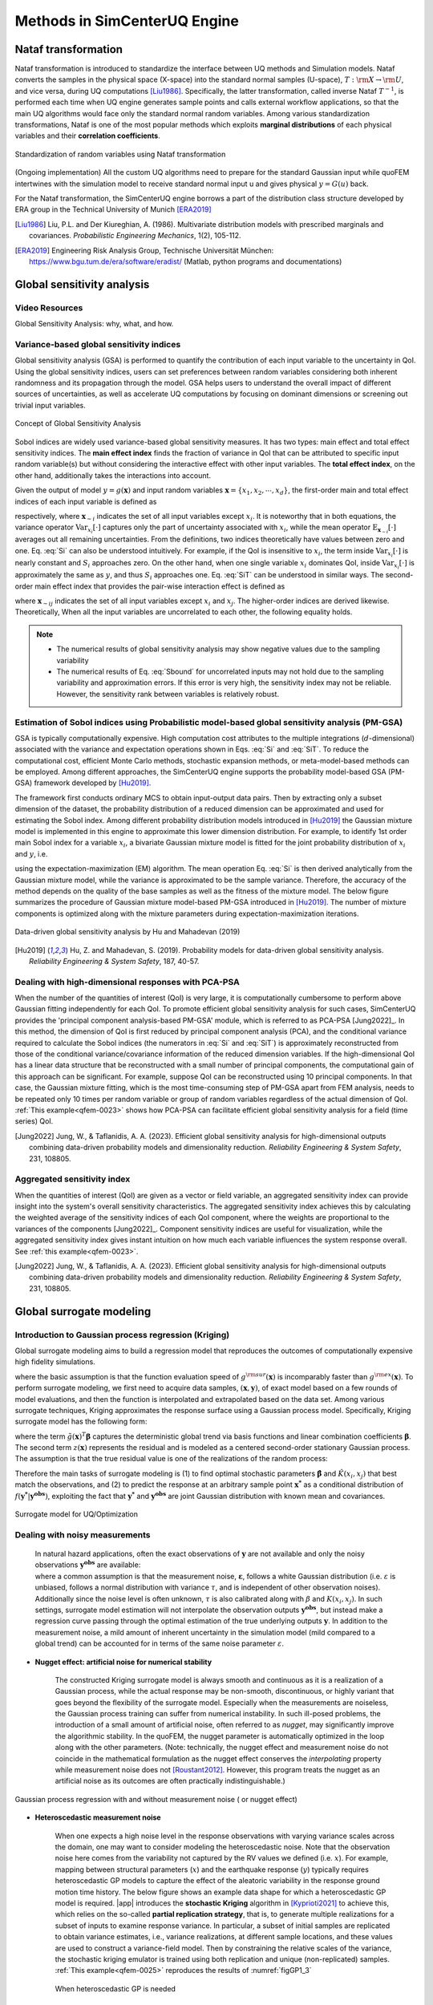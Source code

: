 .. _lbluqSimTechnical:

Methods in SimCenterUQ Engine 
*****************************

Nataf transformation
====================

Nataf transformation is introduced to standardize the interface between UQ methods and Simulation models. Nataf converts the samples in the physical space (X-space) into the standard normal samples (U-space), :math:`T:\rm{X} \rightarrow \rm{U}`, and vice versa, during UQ computations [Liu1986]_. Specifically, the latter transformation, called inverse Nataf :math:`T^{-1}`, is performed each time when UQ engine generates sample points and calls external workflow applications, so that the main UQ algorithms would face only the standard normal random variables. Among various standardization transformations, Nataf is one of the most popular methods which exploits **marginal distributions** of each physical variables and their **correlation coefficients**.

.. _figNataf1:

.. figure:: figures/UQ/SimCenterNataf1.png
   :align: center
   :figclass: align-center
   :width: 600

   Standardization of random variables using Nataf transformation

.. Note ::
(Ongoing implementation) All the custom UQ algorithms need to prepare for the standard Gaussian input while quoFEM intertwines with the simulation model to receive standard normal input u and gives physical :math:`y=G(u)` back.

For the Nataf transformation, the SimCenterUQ engine borrows a part of the distribution class structure developed by ERA group in the Technical University of Munich [ERA2019]_ 

.. [Liu1986]
   Liu, P.L. and Der Kiureghian, A. (1986). Multivariate distribution models with prescribed marginals and covariances. *Probabilistic Engineering Mechanics*, 1(2), 105-112.

.. [ERA2019]
   Engineering Risk Analysis Group, Technische Universität München: https://www.bgu.tum.de/era/software/eradist/ (Matlab, python programs and documentations)

.. _lbluqSimTechnical_Sensitivity:


Global sensitivity analysis
===========================

Video Resources 
------------------
Global Sensitivity Analysis: why, what, and how.

.. raw:: html

   <div style="text-align: center;">
      <iframe src="https://www.youtube.com/embed/JC8xN5LAo84?start=134" width="560" height="315" frameborder="5" allowfullscreen="allowfullscreen"></iframe>
   </div>
 
.. raw:: html

   <p><br>Click to replay the video from <a href="javascript:window.location.reload(true);">2:14</a>. </p>



Variance-based global sensitivity indices
-----------------------------------
Global sensitivity analysis (GSA) is performed to quantify the contribution of each input variable to the uncertainty in QoI. Using the global sensitivity indices, users can set preferences between random variables considering both inherent randomness and its propagation through the model. GSA helps users to understand the overall impact of different sources of uncertainties, as well as accelerate UQ computations by focusing on dominant dimensions or screening out trivial input variables.

.. _figSensitivity1:

.. figure:: figures/UQ/SimCenterSensitivity1.png
   :align: center
   :figclass: align-center
   :width: 600

   Concept of Global Sensitivity Analysis
	
	
Sobol indices are widely used variance-based global sensitivity measures. It has two types: main effect and total effect sensitivity indices. The **main effect index** finds the fraction of variance in QoI that can be attributed to specific input random variable(s) but without considering the interactive effect with other input variables. The **total effect index**, on the other hand, additionally takes the interactions into account.

Given the output of model :math:`y=g(\boldsymbol{x})` and input random variables :math:`\boldsymbol{x}=\{x_1,x_2, \cdots ,x_d\}`, the first-order main and total effect indices of each input variable is defined as


.. math::
	:label: Si
	
	S_i=\frac{\text{Var}_{x_i}[\text{E}_{\boldsymbol{x}_{\sim i}}[y|x_i]]}{\text{Var}[y]}, \qquad i=1, \cdots ,d
	
   
.. math::
	:label: SiT

	S_i^T=\frac{\text{E}_{\boldsymbol{x}_{\sim i}}[\text{Var}_{x_i}[y|\boldsymbol{x}_{\sim i}]]}{\text{Var}[y]},  \qquad  i=1, \cdots ,d


respectively, where :math:`\boldsymbol{x}_{\sim i}` indicates the set of all input variables except :math:`x_i`. It is noteworthy that in both equations, the variance operator :math:`\text{Var}_{x_i}[\cdot]` captures only the part of uncertainty associated with :math:`x_i`, while the mean operator :math:`\text{E}_{\boldsymbol{x}_{\sim i}}[\cdot]` averages out all remaining uncertainties. From the definitions, two indices theoretically have values between zero and one. Eq. :eq:`Si` can also be understood intuitively. For example, if the QoI is insensitive to :math:`x_i`, the term inside :math:`\text{Var}_{x_i}[\cdot]` is nearly constant and :math:`S_i` approaches zero. On the other hand, when one single variable :math:`x_i` dominates QoI, inside :math:`\text{Var}_{x_i}[\cdot]` is approximately the same as :math:`y`, and thus :math:`S_i` approaches one. Eq. :eq:`SiT` can be understood in similar ways. The second-order main effect index that provides the pair-wise interaction effect is defined as

.. math::
	:label: Sij

	S_{ij}=\frac{\text{Var}_{x_i,x_j}[\text{E}_{\boldsymbol{x}\sim ij}[y|x_i,x_j]]}{\text{Var}[y]} - S_i - S_j,  \qquad  i,j=1, \cdots ,d
	
where :math:`\boldsymbol{x}_{\sim ij}` indicates the set of all input variables except :math:`x_i` and :math:`x_j`. The higher-order indices are derived likewise. Theoretically, When all the input variables are uncorrelated to each other, the following equality holds.

.. math::
	:label: Sbound

	\sum^d_{i=1} S_i + \sum^d_{i<j} S_{ij} + \cdots + S_{12 \cdots d} = 1 


.. note::

   - The numerical results of global sensitivity analysis may show negative values due to the sampling variability
   - The numerical results of Eq. :eq:`Sbound` for uncorrelated inputs may not hold due to the sampling variability and approximation errors. If this error is very high, the sensitivity index may not be reliable. However, the sensitivity rank between variables is relatively robust.


Estimation of Sobol indices using Probabilistic model-based global sensitivity analysis (PM-GSA)
----------------------------

GSA is typically computationally expensive. High computation cost attributes to the multiple integrations (:math:`d`-dimensional) associated with the variance and expectation operations shown in Eqs. :eq:`Si` and :eq:`SiT`. To reduce the computational cost, efficient Monte Carlo methods, stochastic expansion methods, or meta-model-based methods can be employed. Among different approaches, the SimCenterUQ engine supports the probability model-based GSA (PM-GSA) framework developed by [Hu2019]_. 

The framework first conducts ordinary MCS to obtain input-output data pairs. Then by extracting only a subset dimension of the dataset, the probability distribution of a reduced dimension can be approximated and used for estimating the Sobol index. Among different probability distribution models introduced in [Hu2019]_  the Gaussian mixture model is implemented in this engine to approximate this lower dimension distribution. For example, to identify 1st order main Sobol index for a variable :math:`x_i`, a bivariate Gaussian mixture model is fitted for the joint probability distribution of :math:`x_i` and :math:`y`, i.e.

.. math::
	:label: GM

	f_{x_i,y}(x_i,y) \simeq f_{x_i,y}^{GM} (x_i,y)
using the expectation-maximization (EM) algorithm. The mean operation Eq. :eq:`Si` is then derived analytically from the Gaussian mixture model, while the variance is approximated to be the sample variance. Therefore, the accuracy of the method depends on the quality of the base samples as well as the fitness of the mixture model. The below figure summarizes the procedure of Gaussian mixture model-based PM-GSA introduced in [Hu2019]_. The number of mixture components is optimized along with the mixture parameters during expectation-maximization iterations. 

.. _figSensitivity2:

.. figure:: figures/UQ/SimCenterSensitivity2.png
	:align: center
	:figclass: align-center
	:width: 600

  	Data-driven global sensitivity analysis by Hu and Mahadevan (2019)

.. [Hu2019]
   Hu, Z. and Mahadevan, S. (2019). Probability models for data-driven global sensitivity analysis. *Reliability Engineering & System Safety*, 187, 40-57.




Dealing with high-dimensional responses with PCA-PSA
---------------------------------------------------

When the number of the quantities of interest (QoI) is very large, it is computationally cumbersome to perform above Gaussian fitting independently for each QoI. To promote efficient global sensitivity analysis for such cases, SimCenterUQ provides the 'principal component analysis-based PM-GSA' module, which is referred to as PCA-PSA [Jung2022]_. In this method, the dimension of QoI is first reduced by principal component analysis (PCA), and the conditional variance required to calculate the Sobol indices (the numerators in :eq:`Si` and :eq:`SiT`) is approximately reconstructed from those of the conditional variance/covariance information of the reduced dimension variables. If the high-dimensional QoI has a linear data structure that be reconstructed with a small number of principal components, the computational gain of this approach can be significant. For example, suppose QoI can be reconstructed using 10 principal components. In that case, the Gaussian mixture fitting, which is the most time-consuming step of PM-GSA apart from FEM analysis, needs to be repeated only 10 times per random variable or group of random variables regardless of the actual dimension of QoI. :ref:`This example<qfem-0023>` shows how PCA-PSA can facilitate efficient global sensitivity analysis for a field (time series) QoI.

.. [Jung2022]
   Jung, W., & Taflanidis, A. A. (2023). Efficient global sensitivity analysis for high-dimensional outputs combining data-driven probability models and dimensionality reduction. *Reliability Engineering & System Safety*, 231, 108805.


Aggregated sensitivity index
-----------------------------

When the quantities of interest (QoI) are given as a vector or field variable, an aggregated sensitivity index can provide insight into the system's overall sensitivity characteristics. The aggregated sensitivity index achieves this by calculating the weighted average of the sensitivity indices of each QoI component, where the weights are proportional to the variances of the components [Jung2022]_. Component sensitivity indices are useful for visualization, while the aggregated sensitivity index gives instant intuition on how much each variable influences the system response overall. See :ref:`this example<qfem-0023>`.

.. [Jung2022]
   Jung, W., & Taflanidis, A. A. (2023). Efficient global sensitivity analysis for high-dimensional outputs combining data-driven probability models and dimensionality reduction. *Reliability Engineering & System Safety*, 231, 108805.

.. _lbluqSimTechnical_Surrogate:

Global surrogate modeling 
============================

Introduction to Gaussian process regression (Kriging)
--------------------------------------------------------

Global surrogate modeling aims to build a regression model that reproduces the outcomes of computationally expensive high fidelity simulations. 

.. math::
	:label: GP

	\boldsymbol{y}=g^{\rm{ex}} (\boldsymbol{x}) \simeq g^{\rm{sur}} (\boldsymbol{x})  

where the basic assumption is that the function evaluation speed of :math:`g^{\rm{sur}}(\boldsymbol{x})` is incomparably faster than :math:`g^{\rm{ex}}(\boldsymbol{x})`. To perform surrogate modeling, we first need to acquire data samples, :math:`(\boldsymbol{x},\boldsymbol{y})`, of exact model based on a few rounds of model evaluations, and then the function is interpolated and extrapolated based on the data set. Among various surrogate techniques, Kriging approximates the response surface using a Gaussian process model. Specifically, Kriging surrogate model has the following form: 

.. math::
	:label: GPsurr

	g^{\rm{sur}} (\boldsymbol{x}) = \tilde{g}(\boldsymbol{x})^T\boldsymbol{\beta}+z(\boldsymbol{x})

where the term :math:`\tilde{g}(\boldsymbol{x})^T\boldsymbol{\beta}` captures the deterministic global trend via basis functions and linear combination coefficients :math:`\boldsymbol{\beta}`. The second term :math:`z(\boldsymbol{x})` represents the residual and is modeled as a centered second-order stationary Gaussian process. The assumption is that the true residual value is one of the realizations of the random process:

.. math::
	:label: GPresidual

	z(\boldsymbol{x}) \sim GP (\boldsymbol{x};0,K(\boldsymbol{x_i},\boldsymbol{x_j}))

Therefore the main tasks of surrogate modeling is (1) to find optimal stochastic parameters :math:`\hat{\boldsymbol{\beta}}` and :math:`\hat{K}(x_i,x_j)` that best match the observations, and (2) to predict the response at an arbitrary sample point :math:`\boldsymbol{x^*}` as a conditional distribution of :math:`f(\boldsymbol{y^*}|\boldsymbol{y^{obs}})`, exploiting the fact that 
:math:`\boldsymbol{y^*}` and :math:`\boldsymbol{y^{obs}}` are joint Gaussian distribution with known mean and covariances.


.. _figSensitivity2_2:

.. figure:: figures/UQ/SimCenterSurrogate.png
	:align: center
	:figclass: align-center
	:width: 600

  	Surrogate model for UQ/Optimization


Dealing with noisy measurements
--------------------------------------------------------

	| In natural hazard applications, often the exact observations of :math:`\boldsymbol{y}` are not available and only the noisy observations :math:`\boldsymbol{y^{obs}}` are available:

	.. math::
		:label: GP

			\boldsymbol{y^{obs}}=\boldsymbol{y} + \boldsymbol{\varepsilon} =g^{\rm{ex}} (\boldsymbol{x}) + \boldsymbol{\varepsilon}


	| where a common assumption is that the measurement noise, :math:`\boldsymbol{\varepsilon}`, follows a white Gaussian distribution (i.e. :math:`\varepsilon` is unbiased, follows a normal distribution with variance :math:`\tau`, and is independent of other observation noises). Additionally since the noise level is often unknown, :math:`\tau` is also calibrated along with :math:`\beta` and :math:`K(x_i,x_j)`. In such settings, surrogate model estimation will not interpolate the observation outputs :math:`\boldsymbol{y^{obs}}`, but instead make a regression curve passing through the optimal estimation of the true underlying outputs :math:`\boldsymbol{y}`. In addition to the measurement noise, a mild amount of inherent uncertainty in the simulation model (mild compared to a global trend) can be accounted for in terms of the same noise parameter :math:`\varepsilon`.


* **Nugget effect: artificial noise for numerical stability**

	| The constructed Kriging surrogate model is always smooth and continuous as it is a realization of a Gaussian process, while the actual response may be non-smooth, discontinuous, or highly variant that goes beyond the flexibility of the surrogate model. Especially when the measurements are noiseless, the Gaussian process training can suffer from numerical instability. In such ill-posed problems, the introduction of a small amount of artificial noise, often referred to as *nugget*, may significantly improve the algorithmic stability. In the quoFEM, the nugget parameter is automatically optimized in the loop along with the other parameters. (Note: technically, the nugget effect and measurement noise do not coincide in the mathematical formulation as the nugget effect conserves the *interpolating* property while measurement noise does not [Roustant2012]_. However, this program treats the nugget as an artificial noise as its outcomes are often practically indistinguishable.)


.. _figGP1_2:

.. figure:: figures/UQ/GPnugget.png
	:align: center
	:figclass: align-center
	:width: 600

  	Gaussian process regression with and without measurement noise ( or nugget effect)


* **Heteroscedastic measurement noise**

	| When one expects a high noise level in the response observations with varying variance scales across the domain, one may want to consider modeling the heteroscedastic noise. Note that the observation noise here comes from the variability not captured by the RV values we defined (i.e. :math:`x`). For example, mapping between structural parameters (:math:`x`) and the earthquake response (:math:`y`) typically requires heteroscedastic GP models to capture the effect of the aleatoric variability in the response ground motion time history. The below figure shows an example data shape for which a heteroscedastic GP model is required. |app| introduces the **stochastic Kriging** algorithm in [Kyprioti2021]_ to achieve this, which relies on the so-called **partial replication strategy**, that is, to generate multiple realizations for a subset of inputs to examine response variance. In particular, a subset of initial samples are replicated to obtain variance estimates, i.e., variance realizations, at different sample locations, and these values are used to construct a variance-field model. Then by constraining the relative scales of the variance, the stochastic kriging emulator is trained using both replication and unique (non-replicated) samples. :ref:`This example<qfem-0025>` reproduces the results of :numref:`figGP1_3`

	.. _figGP1_3:

	.. figure:: figures/UQ/StochasticGP.png
		:align: center
		:figclass: align-center
		:width: 500

	  	When heteroscedastic GP is needed



Construction of surrogate model
---------------------------------

Input-Output settings
^^^^^^^^^^^^^^^^^^^^^


.. only:: quoFEM_app

	+-----------+----------------------------------------------------------+-------------------------------------------+
	|           | Input (RV) type                                          |  Output (QoI) type                        |
	+===========+==========================================================+===========================================+
	| **Case1** | Adaptive Design of Experiments (DoE) :                   | Simulator :                               |
	|           |                                                          |                                           |
	|           | a bounded variable space of :math:`\boldsymbol{x}`       | :math:`\boldsymbol{y}=g(\boldsymbol{x})`  |
	+-----------+------------------------------------------+---------------+-------------------------------------------+
	| **Case2** | Data set :                                               | Simulator :                               |
	|           |                                                          |                                           |
	|           | {:math:`\boldsymbol{x_1,x_2, ... ,x_N}`}                 | :math:`\boldsymbol{y}=g(\boldsymbol{x})`  |
	+-----------+----------------------------------------------------------+-------------------------------------------+
	| **Case3** | Data set :                                               | Data set :                                |
	|           |                                                          |                                           |
	|           | {:math:`\boldsymbol{x_1,x_2, ... ,x_N}`}                 | {:math:`\boldsymbol{y_1,y_2, ... ,y_N}`}  |
	+-----------+----------------------------------------------------------+-------------------------------------------+

.. only:: EEUQ_app

	+-----------+----------------------------------------------------------+-------------------------------------------+
	|           | Input (RV) type                                          |  Output (QoI) type                        |
	+===========+==========================================================+===========================================+
	| **Case1** | Space filling sampling :                                 | Simulator :                               |
	|           |                                                          |                                           |
	|           | a bounded variable space of :math:`\boldsymbol{x}`       | :math:`\boldsymbol{y}=g(\boldsymbol{x})`  |
	+-----------+------------------------------------------+---------------+-------------------------------------------+


.. only:: quoFEM_app

	User have the following options:

	* **Case1** : users can provide a range of input variables (bounds) and a simulation model. After the initial space-filling phase using Latin hypercube sampling (LHS), **adaptive design of experiment (DoE)** is activated. Given current predictions, the next optimal simulation point is optimized such that the expected gain is maximized. 
	* **Case2** : users can provide pairs of input-output dataset
	* **Case3** : users can provide input data points and a simulation model


.. only:: EEUQ_app

	User have the following option:

	* **Case1** : users can provide a range of input variables (bounds) and a simulation model. 


Kernel and basis functions
^^^^^^^^^^^^^^^^^^^^^^^^^^^
The covariance kernel of the outcome process is unknown in most practical applications. Therefore, the mathematical form of the kernel is first assumed, and its parameters are calibrated based on the observation data. Following are some of the popular stationary covariance kernels. 

* **Radial-basis function (RBF)**

  | Radial-basis function, also known as squared-exponential or Gaussian kernel, is one of the most widely used covariance kernel. 

	.. math::
		:label: RBD

		k(\boldsymbol{x_i},\boldsymbol{x_j}) = \sigma\prod_{d=1}^{D} \exp\Bigg(-\frac{1}{2} \frac{(x_{i,d}-x_{j,d})^2}{l_d^2}\Bigg)

	
  | where :math:`\boldsymbol{x_i}` and :math:`\boldsymbol{x_j}` are two arbitrary points in the domain and the hyperparameters, :math:`D` is number of the input variables. The parameters :math:`\sigma` and :math:`l_d` respectively control the error scale and correlation length of the process. 

.. _figGP2:

.. figure:: figures/UQ/GPtmp.png
	:align: center
	:figclass: align-center
	:width: 600

  	Gaussian process regression for different correlation length parameters


* **Exponential**

  | Similarly, the exponential covariance function is defined as follows.

	.. math::
		:label: exponential

		k(\boldsymbol{x_i},\boldsymbol{x_j}) = \sigma\prod_{d=1}^{D} \exp\Bigg(-\frac{1}{2} \frac{|x_{i,d}-x_{j,d}|}{l_d}\Bigg)

* **Matern Class** 

  | Matern class of covariance function is another popular choice. It has a positive shape parameter, often denotoed as :math:`\nu` which additionally determines the roughness of the parameters. For Kriging regression, :math:`\nu=5/2` and :math:`\nu=3/2` is known to be generally applicable choices considering the roughness property and the simplicity of the functional form. [Rasmussen2006]_

	.. math::
		:label: Matern1

		k(\boldsymbol{x_i},\boldsymbol{x_j}) = \sigma\prod_{d=1}^{D} g_d(h_{d})


  | where :math:`h_d = x_{i,d}-x_{j,d}` and

	.. math::
		:label: Matern2

		g_{d,\frac{5}{2}}(h_d) &= \Bigg(1+ \frac{\sqrt{5}|h_d|}{l_d}+\frac{5h_d^2}{3l_d^2}\Bigg)\exp\Bigg(-\frac{\sqrt{5}|h_d|}{l_d}\Bigg)     \\
		g_{d,\frac{3}{2}}(h_d) &= \Bigg(1+ \frac{\sqrt{3}|h_d|}{l_d}\Bigg)\exp\Bigg(-\frac{\sqrt{3}|h_d|}{l_d}\Bigg)


  | respectively for :math:`\nu=5/2` (smoother) and :math:`\nu=3/2` (rougher). It is noted in the literature that if :math:`\nu` is greater than :math:`5/2`, the Matern kernel behaves similarly to the radial-basis function. 


Once the kernel form is selected, the parameters are calibrated to maximize the likelihood of observations within the Gaussian process model. The default optimization function embedded in GPy is limited-memory BFGS with bound constraints (L-BFGS-B) algorithm from `Python/Numpy <https://docs.scipy.org/doc/scipy/reference/optimize.minimize-lbfgsb.html>`_ package. [ShaffieldML2012]_


Adaptive Design of Experiments (DoE)
-------------------------------------

.. only:: quoFEM_app

	In the case where bounds of input variables and a simulator model are provided (Case 1), model evaluation points can be selected by space-filling methods, e.g. Latin hypercube sampling (LHS). This is a non-adaptive Design of Experiments (DoE) in the sense that the whole samples can be located before running any simulations. On the other hand, the number of model evaluations can be reduced by selecting evaluation points *adaptively* after each run to get the best model improvements. 

	.. _figGP_DoE1:

	.. figure:: figures/UQ/GPtmp1.png
		:align: center
		:figclass: align-center
		:width: 600

	  	Two optimizations in design of experiments


	However, as shown in the figure, adaptive DoE requires multiple optimization turns to find the optimal surrogate model parameters as well as the next optimal DoE. Therefore, it is noted that the adaptive DoE is efficient only when model evaluation time is significantly greater than the optimization time. 

	**Adaptive DoE algorithm: IMSEw, MMSEw** ([Kyprioti2020]_)

	The optimal design points can be selected by finding arguments that maximize (or minimize) the so-called score function. The score function in global surrogate modeling is often designed to predict the amount of reduced (or remaining) variance and bias after adding the new sample points. While there are many variations of the score function [Fuhg2020]_, in quoFEM, the modified integrated mean squared error (IMSE) from Kyprioti *et al.* (2020) is introduced as:

	.. math::
		:label: IMSE

		\begin{align*}
			\rm{IMSE}_w(\boldsymbol{X},\boldsymbol{x_{new}}) &= \int_{\boldsymbol{X_d}} \phi^\rho\boldsymbol{\sigma_n}^2(\boldsymbol{x}|\boldsymbol{X,x_{new}})dx
		\end{align*}


	where :math:`\phi` is bias measure from leave-one-out cross validation (LOOCV) analysis, :math:`\rho` is a weighting coefficient, and :math:`\boldsymbol{\sigma_n}^2(\boldsymbol{x}|\boldsymbol{X,x_{new}})` is the predictive variance after additional observation :math:`x_{new}` [Kyprioti2020]_. To find the sample location that gives minimum IMSE value, a two-step screening-clustering algorithm is implemented.

	.. _figGP_DoE2:

	.. figure:: figures/UQ/GPtmp2.png
		:align: center
		:figclass: align-center
		:width: 600

	  	Adaptive DoE procedure by Kyprioti et al. (2020) [Kyprioti2020]_


	**Adaptive DoE algorithm: Pareto**

	Alternatively, multiple design points can be selected by a multi-objective optimization scheme. The variance measure and bias measure are defined by


	.. math::
		:label: Pareto

		\begin{align*}
			\rm{IMSE}_w(\boldsymbol{X},\boldsymbol{x_{new}}) &= \int_{\boldsymbol{X_d}} \phi^\rho\boldsymbol{\sigma_n}^2(\boldsymbol{x}|\boldsymbol{X,x_{new}})dx
		\end{align*}


	Adaptive DoE is terminated when one of the three conditions is met:

	* **Time**: analysis time exceeds a predefined (rough) time constraint
	* **Count**: the number of model evaluations exceeds a predefined count constraint 
	* **Accuracy**: the accuracy measure of the model meets a predefined convergence level

only:: EEUQ_app
	
	Currently not supported in EE-UQ.

Verification of surrogate model
-------------------------------

Once the training is completed, the following three verification measures are presented based on leave-one-out cross-validation (LOOCV) error estimation.

* **Leave-one-out cross-validation (LOOCV)**

  | LOOCV prediction :math:`\hat{\boldsymbol{y}}_k` at each sample location :math:`\boldsymbol{x}_k` is obtained by the following procedure: A temporary surrogate model :math:`\hat{\boldsymbol{y}}=g^{sur}_{loo,k}(\boldsymbol{\boldsymbol{x}})` is constructed using the samples :math:`\{\boldsymbol{x}_1,\boldsymbol{x}_2,...,\boldsymbol{x}_{k-1},\boldsymbol{x}_{k+1},...,\boldsymbol{x}_N\}` and the calibrated parameters, and the prediction :math:`\hat{\boldsymbol{y}}_k=g^{sur}_{loo,k}(\boldsymbol{x}_k)` is compared with the exact outcome.


We provide different verification measures for two different cases.

(i) When nugget variance is low : The LOOCV prediction :math:`\hat{\boldsymbol{y}}_k` is expected to match the exact outcome :math:`\boldsymbol{y_k}=g(\boldsymbol{x}_k)` when the surrogate model is well-trained. To quantify the goodness, R2 error, normalized root-mean-squared-error (NRMSE), and correlation coefficient are provided:

* **R2 error**

  | R2 error is defined in terms of the total sum of squares over the residual sum of squares

	.. math::
		:label: R2

		\begin{align*}
			R^2 &= 1 - \frac{\sum^N_{k=1} (\hat{y}_k-\mu_\hat{y})^2}{\sum^N_{k=1} (\hat{y}_k-y_k)^2}
		\end{align*}	

  | The surrogate model is considered well-trained when the **R2 (<1) approaches 1**
 

* **Normalized root-mean-squared-error (NRMSE)**

	.. math::
		:label: NRMSE

		\begin{align*}
			\rm{NRMSE} ~ &= \frac{\sqrt{\frac{1}{N_t} \sum^{N_t}_{k=1} (y_k-\hat{y}_k)^2}}{\max_{k=1,...,N_t}(y_k)-\min_{k=1,...,N_t}(y_k)}
		\end{align*}	

  | The surrogate model is considered well-trained when the **NRMSE (>0) approaches 0**

* **Correlation coefficient**

  | Correlation coefficient is a statistic that measures a linear correlation between two variables

  .. math::
    :label: corr

      \rho_{y,\hat{y}} = \frac{\sum^N_{k=1}(y_k-\mu_{y})(\hat{y}_k-\mu_{\hat{y}})} {\sigma_y \sigma_\hat{y}}


  |   where 
  |      :math:`\mu_{y}` : mean of :math:`\{y_k\}`
  |      :math:`\mu_{\hat{y}}`: mean of :math:`\{\hat{y}_k\}`
  |      :math:`\sigma_{y}`: standard deviation of :math:`\{y_k\}`
  |      :math:`\sigma_{\hat{y}}`: standard deviation of :math:`\{\hat{y}_k\}`

  | The surrogate model is considered well-trained when the **correlation coefficient (** :math:`-1<\rho<1` **) approaches 1**

.. Note:: 

	Since these measures are calculated from the cross-validation predictions rather than external validation predictions, they can be biased, particularly when a **highly localized nonlinear range exists in the actual response surface** and those regions are not covered by the training samples. 

(ii) When nugget variance is high : The distance between LOOCV prediction :math:`\hat{\boldsymbol{y}}_k` and the exact outcome :math:`\boldsymbol{y_k}=g(\boldsymbol{x}_k)` is expected to follow a normal distribution when the surrogate model is well-trained. To quantify the goodness, inter-quartile ratio (IQR) and Cramer-Von Mises statistics can be evaluated:

    * **Inter-quartile ratio (IQR)**: IQR provides the ratio of the sample QoIs that lies in 25-75% LOOCV prediction bounds (interquartile range). The IQR values should theoretically approach 0.5 if the prediction is accurate.

    * **Cramer-Von Mises statistics**: Cramer-Von Mises statistics calculates the normality score. GP assumes that the observations follow a normal distribution conditional on the input parameters. To assess the normality of the model predictions, the difference between the mean prediction :math:`\hat{y}_k` and the sample observation  :math:`y_k` value is divided by the standard deviation prediction from surrogate :math:`\hat{\sigma}_{y,k}`:

      .. math::
        :label: normed

          u_k = \frac{y_k-\hat{y}_k} {\hat{\sigma}_{y,k}}


     If the values of :math:`{u_k}` follow the standard normal distribution, the resulting surrogate model may be considered well-constructed. The Cramer-Von Mises test is calculated using the ``scipy.stats.cramervonmises`` function in the Python package Scipy, and the resulting p-value is displayed. Conventionally, if the p-value exceeds a significance threshold, e.g. 0.05, the null hypothesis that the samples are from a normal distribution is not rejected, meaning the samples may be considered to follow a Gaussian distribution.

.. [Rasmussen2006]
	Rasmussen, C.E. and Williams, C.K. (2006). *Gaussian Process for Machine Learning*. Cambridge, MA: The MIT Press, 2006 (available online at http://www.gaussianprocess.org/gpml/)
.. [Kyprioti2020]
	Kyprioti, A.P., Zhang, J., and Taflanidis, A.A. (2020). Adaptive design of experiments for global Kriging metamodeling through cross-validation information. *Structural and Multidisciplinary Optimization*, 1-23.
.. [Kyprioti2021]
	Kyprioti, A.P. and Taflanidis, A.A., (2021). Kriging metamodeling for seismic response distribution estimation. *Earthquake Engineering & Structural Dynamics*, 50(13), pp.3550-3576.
.. [ShaffieldML2012]
	GPy, A Gaussian process framework in python, http://github.com/SheffieldML/GPy, since 2012
.. [Sacks1989]
	Sacks J.,Welch W.J.,Mitchell T.J.,Wynn H.P. (1989). Design and analysis of
	computer experiments. *Stat Sci* 4(4):409–435
.. [Fuhg2020]
	Fuhg, J.N., Fau, A., and Nackenhorst, U. (2020). State-of-the-art and comparative review of adaptive sampling methods for kriging. *Archives of Computational Methods in Engineering*, 1-59.
.. [Roustant2012]
	Roustant, O., Ginsbourger, D., and Deville, Y. (2012). DiceKriging, DiceOptim: Two R packages for the analysis of computer experiments by kriging-based metamodeling and optimization. *Journal of Statistical Software*, 21:1–55


.. _lbluqSimTechnical_MFMC:

Multi-fidelity Monte Carlo (MFMC)
=====================================

Models with different infidelities
---------------------------------------
When one has multiple models of a target system with different fidelities, they can introduce multi-fidelity Monte Carlo (MFMC) methods. MFMC helps us to reduce the high-fidelity simulation runs by leveraging a large number of low-fidelity simulations. The high-fidelity and low-fidelity models are defined as the following.  

 * **High-fidelity (HF) model**: The model with a desired level of accuracy and high computational cost. 

 * **Low-fidelity (LF) model(s)**: The model(s) with lower computational cost and lower accuracy. 

The goal of MFMC is to estimate the statistics of the HF model using a small number of HF simulations and a large number of LF simulations. Those *fidelity* can be attributed to different idealization of models as shown in :numref:`fig-BeamColumn` (e.g. reduced order model), or the models with same idealization in different resolutions (e.g. coarser mesh or grids). The latter is also referred to as multi-level Monte Carlo (MLMC).

.. _fig-BeamColumn:

.. figure:: figures/UQ/SimCenterMF.png
   :align: center
   :figclass: align-center
   :width: 600

   Idealized models of beam-column elements (Fig 2.1 in [Deierlein2010]_)

.. [Deierlein2010]
	Deierlein, Gregory G., Andrei M. Reinhorn, and Michael R. Willford. (2010). Nonlinear structural analysis for seismic design. *NEHRP seismic design technical brief* 4 : 1-36.

.. note::
		The concept of MFMC is different from that of **multi-model forward propagation** referred to at other parts of the documentation. 

		* **MFMC** algorithm has a clear hierarchy between different models in terms of accuracy. A good MFMC algorithm will give accurate estimates of the statistics of HF model. 

		* **Multi-model forward propagation** is used when one has different alternative models without clear hierarchy in accuracy, meaning for each model, we have certain *belief* that this model gives true value. Therefore, a good multi-model forward propagation algorithm will give the final estimate that compromises the estimation from different models by considering how much *belief* we have in each model. 


Pre-execution checklist for MFMC
----------------------------------------------
Before running the MFMC simulation model, the users are advised to check the validity and effectiveness of MFMC for their problem. Only when the below conditions are satisfied, the users are expected to gain meaningful benefit by using MFMC compared to only HF simulations:

* **The models should take the same input random variables and produces the same output quantities of interest.** For example, if target system is a structure, if one model takes stiffness as random variable and the other does not, the model violates the problem definition. Similarly, if :math:`j`-th output of the HF model is the 1st floor inter-story drift, :math:`j`-th output of the LF model should also be 1st floor inter-story drift. 

* **The models should have clear hierarchy in terms of accuracy and time.** When the HF and LF model responses are different, the assumption is that the HF response is always accurate. Therefore, if a LF model runs faster than the HF model, it is optimal to run only the HF model, and there is no reason to introduce MFMC.

* **The response of different models should have high correlation**. The efficiency of MFMC heavily depends on the correlation between the HF and LF model outputs. Only if the correlation is fairly high, the MF estimation is meaningfully efficient than conducting only HF simulations. 

Efficiency of MFMC can be evaluated using the speed-up ratio, defined as the reduction of computational effort you need to get the same Monte Carlo statistical accuracy by the MFMC and direct Monte Carlo method. :numref:`fig-MF-SP` shows the expected speed-up factor for different computation time ratios and correlation coefficient values. One can notice that only when the ratio of the model evaluation time is greater than 100 and when the correlation is greater than 0.85-0.9, the expected speed-up is significant [Patsialis2021]_. The formulation used to estimate the speed-up ratio can found at the end of this section.

.. _fig-MF-SP:

.. figure:: figures/UQ/SimCenterMF4.png
   :align: center
   :figclass: align-center
   :width: 700

   Speed-up offered by the MFMC estimation (:math:`c_{HF}`: HF model evaluation time, :math:`c_{LF}`: LF model evaluation time, :math:`\rho_{LF,HF}`: correlation between HF and LF responses)


Algorithm details
----------------------------------------------
The implementation of MFMC in |short tool id| follows that of [Patsialis2021]_ which is based on the original work of [Peherstorfer2016]_. Let us denote the HF and LF output for a given input :math:`x` as 

   .. math::

       y_{HF} = g_{HF}(\boldsymbol{x})

   .. math::

       y_{LF} = g_{LF}(\boldsymbol{x})


The goal of MFMC is to estimate the mean and variance of :math:`y_{HF}`, given some distribution of :math:`\boldsymbol{x}` and computational budget, with the highest accuracy. The MFMC consists of three steps.
 

.. note::

	For notational simplicity, the procedure presented on this page is the simplest case where we have single LF model and single output, aiming to estimate first-order statistics. However, once one understands the simplest case, the extension into the advanced cases are fairly straightforward.

	* For **multiple LF models**, a similar formulation can be found in the literature. ([Patsialis2021]_, [Peherstorfer2016]_, etc). 
	* For **multiple outputs** :math:`y_{HF}` and :math:`y_{LF}` in the formulations can respectively be replaced with :math:`y_{j,HF}` and :math:`y_{j,LF}`, meaning it is :math:`j`-th output of the models.
	* The presented procedure leads to the estimation of mean of :math:`\rm{E}[y_{HF}]`. The **variance can be estimated** by replacing :math:`y_{HF}` and :math:`y_{LF}` with :math:`y^2_{HF}` and :math:`y^2_{LF}`, respectively, which lead to the estimation of :math:`\rm{E}[y_{HF}^2]` and additionally introducing a post-processing step to subtract :math:`\rm{E}[y_{HF}]^2`. Other higher-order statistics can be estimated in a similar manner.

	The current implementation can accommodate multiple LF models, process multiple outputs, and output MFMC estimates of the variance. The complete formulations can be found in the literature ([Patsialis2021]_, [Peherstorfer2016]_, etc). 


**Step 1: Pilot Simulations**

.. figure:: figures/UQ/SimCenterMF2.png
   :align: center
   :figclass: align-center
   :width: 900

   Step 1: Pilot Simulation

Randomly generate :math:`N_p` sample points and run both HF and LF simulations. Compute the correlation between two model outputs (:math:`\rho_{LF,HF}`) and estimate the average model evaluation times (:math:`c_{HF}` and :math:`c_{LF}`). The optimal ratio of HF and LF simulation runs can be decided by

   .. math::

       r^* = \sqrt{  \frac{c_{HF}\rho^2_{LF,HF}}{c_{LF}(1-\rho^2_{LF,HF})}  }
 
Considering the remaining computational budget (:math:`C_T`), the optimal number of HF and LF simulations (denoted as :math:`N_1` and :math:`N_1+N_2`) can ideally be decided such that :math:`N_1:(N_1+N_2) = 1:r` and :math:`C_T = N_1 c_{HF} + (N_1+N_2) c_{LF}`. However, the due to practical obstacles (e.g. when multiple outputs are simultaneously considered or when the number of pilot samples exceeds :math:`N_1`) the final ratio :math:`r` can be different from the optimal one. 

.. note::
	When multiple outputs are considered, the simulation ratio is chosen to be the average of the optimal ratios (:math:`r^*`) for different outputs.

**Step 2: Final Simulations**

* Randomly generate :math:`N_1-N_p` sample points and run both HF and LF. We now have :math:`N_1` data points :math:`\{\boldsymbol{x}^{(n)}\}_{n=1,...,N_1}` , and corresponding outputs :math:`\{y^{(n)}_{HF}\}_{n=1,...,N_1}` and :math:`\{y^{(n)}_{LF}\}_{n=1,...,N_1}`. Let us denote a set of these data points as :math:`D_1`.

* Generate :math:`N_2` more sample points and run only LF simulations. We now have :math:`N_2` more data points :math:`\{\boldsymbol{x}^{(n)}\}_{n=N_1,...,N_1+N_2}`, and corresponding LF outputs :math:`\{y^{(n)}_{LF}\}_{n=N_1,...,N_1+N_2}`. Let us denote this batch of data points as :math:`D_2`.

**Step 3: Estimation of Statistics**

.. figure:: figures/UQ/SimCenterMF3.png
   :align: center
   :figclass: align-center
   :width: 900

   Step 3: Estimation of Statistics


Using data sets :math:`D_1` and :math:`D_2`, the final statistics are estimated as

   .. math::

       \mu_{MF} = \mu_{HF}+\rho_{LF,HF}\frac{\sigma_{HF}}{\sigma_{LF2}}\left( \mu_{LF2}-\mu_{LF1}  \right)

where

   .. math::

		\mu_{HF} = \frac{1}{N_1} \sum^{N_1}_{n=1} y^{(n)}_{HF}

   .. math::

		\sigma_{HF}^2 = \frac{1}{N_1} \sum^{N_1}_{n=1} (y^{(n)}_{HF} - \mu_{HF})^2

   .. math::

		\mu_{LF1} = \frac{1}{N_1} \sum^{N_1}_{n=1} y^{(n)}_{LF}

   .. math::

		\rho_{LF,HF} = \frac{\sum^{N_1}_{n=1}(y^{(n)}_{LF} - \mu_{LF1})(y^{(n)}_{HF} - \mu_{HF})}{\sqrt{ \sum^{N_1}_{n=1}(y^{(n)}_{LF} - \mu_{LF1})^2   \sum^{N_1}_{n=1}(y^{(n)}_{HF} - \mu_{HF})^2  }}

   .. math::

		\mu_{LF2} = \frac{1}{N_1+N_2} \sum^{N_1+N_2}_{n=1} y^{(n)}_{LF}

   .. math::

		\sigma_{LF2}^2 = \frac{1}{N_1+N_2} \sum^{N_1+N_2}_{n=1} (y^{(n)}_{LF} - \mu_{LF2})^2

Note that the first four terms are evaluated using only :math:`D_1`, and the last two terms are evaluated using both :math:`D_1` and :math:`D_2`. Additionally, the precision of the estimation can be measured by the coefficient of variation (c.o.v):

   .. math::

		c.o.v[\mu_{MF}] = \frac{\sigma_{HF}}{N_1} \left(1-\left(1-\frac{1}{r}\right)\rho_{LF,HF}^2 \right)


Speed-up
----------------------------------------------
The speed-up is an efficiency metric that represents the computational time you save by using MFMC compared to only HF simulations to reach the same level of accuracy (same variance).

   .. math::

		SP_i = \frac{c_{HF}}{c_{HF}+rc_{LF}} \left(1-\left(1-\frac{1}{r}\right)\rho_{LF,HF}^2 \right)^{-1}



.. [Patsialis2021]
	Patsialis, D., and A. A. Taflanidis. (2021). Multi-fidelity Monte Carlo for seismic risk assessment applications. *Structural Safety* 93 (2021): 102129.

.. [Peherstorfer2016]
 	Peherstorfer, B., Willcox, K., Gunzburger, M. (2016). Optimal model management for multifidelity Monte Carlo estimation. *SIAM Journal on Scientific Computing* 38:A3163-A94. 
